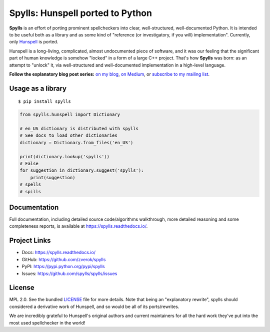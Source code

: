 Spylls: Hunspell ported to Python
=================================

**Spylls** is an effort of porting prominent spellcheckers into clear, well-structured, well-documented Python. It is intended to be useful both as a library and as some kind of "reference (or investigatory, if you will) implementation". Currently, only `Hunspell <https://github.com/hunspell/hunspell>`_ is ported.

Hunspell is a long-living, complicated, almost undocumented piece of software, and it was our feeling that the significant part of human knowledge is somehow "locked" in a form of a large C++ project. That's how **Spylls** was born: as an attempt to "unlock" it, via well-structured and well-documented implementation in a high-level language.

**Follow the explanatory blog post series:** `on my blog <https://zverok.github.io/spellchecker.html>`_, `on Medium <https://medium.com/spylls-rebuilding-the-spellchecker>`_, or `subscribe to my mailing list <https://zverok.github.io/subscribe.html>`_.

Usage as a library
------------------

::

  $ pip install spylls

.. code-block:: python

  from spylls.hunspell import Dictionary

  # en_US dictionary is distributed with spylls
  # See docs to load other dictionaries
  dictionary = Dictionary.from_files('en_US')

  print(dictionary.lookup('spylls'))
  # False
  for suggestion in dictionary.suggest('spylls'):
      print(suggestion)
  # spells
  # spills

Documentation
-------------

Full documentation, including detailed source code/algorithms walkthrough, more detailed reasoning and some completeness reports, is available at https://spylls.readthedocs.io/.

Project Links
-------------

- Docs: https://spylls.readthedocs.io/
- GitHub: https://github.com/zverok/spylls
- PyPI: https://pypi.python.org/pypi/spylls
- Issues: https://github.com/spylls/spylls/issues

License
-------

MPL 2.0. See the bundled `LICENSE <https://github.com/spylls/spylls/blob/master/LICENSE>`_ file for more details.
Note that being an "explanatory rewrite", spylls should considered a derivative work of Hunspell, and so would be all of its ports/rewrites.

We are incredibly grateful to Hunspell's original authors and current maintainers for all the hard work they've put into the most used spellchecker in the world!
